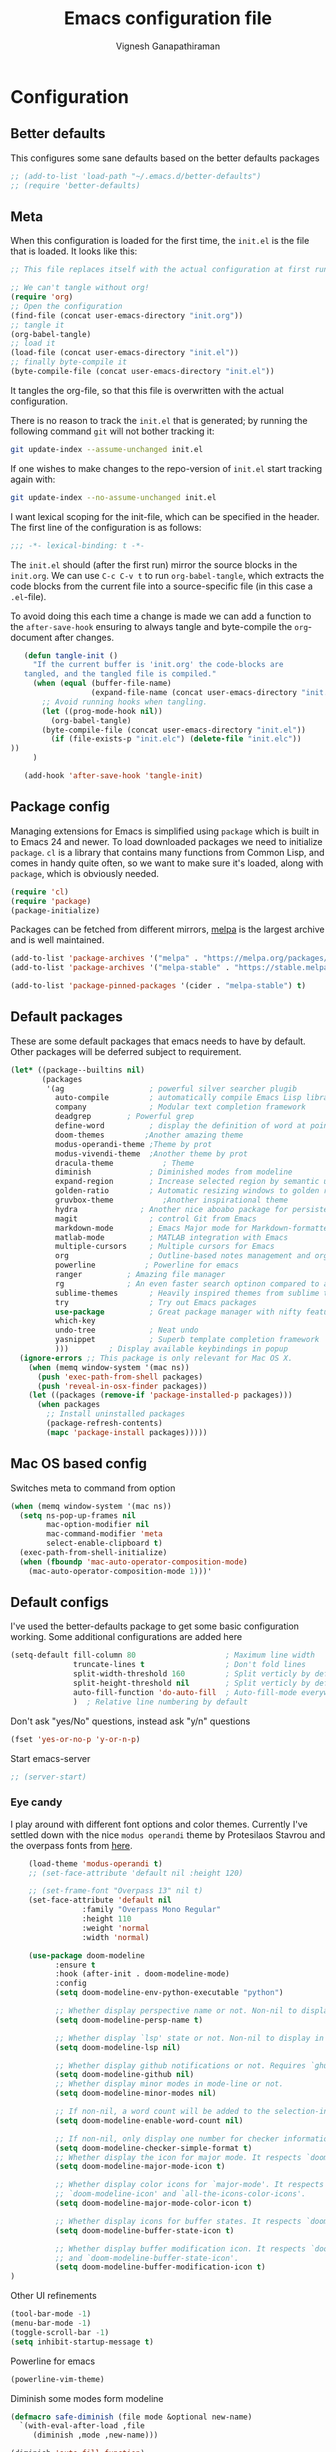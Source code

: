 #+TITLE: Emacs configuration file
#+AUTHOR: Vignesh Ganapathiraman
#+BABEL: :cache yes
#+LATEX_HEADER: \usepackage{parskip}
#+LATEX_HEADER: \usepackage{inconsolata}
#+LATEX_HEADER: \usepackage[utf8]{inputenc}
#+PROPERTY: header-args :tangle yes
* Configuration
** Better defaults
   This configures some sane defaults based on the better defaults packages
   #+BEGIN_SRC emacs-lisp
    ;; (add-to-list 'load-path "~/.emacs.d/better-defaults")
    ;; (require 'better-defaults)
   #+END_SRC
** Meta

   When this configuration is loaded for the first time, the ~init.el~ is
   the file that is loaded. It looks like this:

   #+BEGIN_SRC emacs-lisp :tangle no
    ;; This file replaces itself with the actual configuration at first run.

    ;; We can't tangle without org!
    (require 'org)
    ;; Open the configuration
    (find-file (concat user-emacs-directory "init.org"))
    ;; tangle it
    (org-babel-tangle)
    ;; load it
    (load-file (concat user-emacs-directory "init.el"))
    ;; finally byte-compile it
    (byte-compile-file (concat user-emacs-directory "init.el"))
   #+END_SRC

   It tangles the org-file, so that this file is overwritten with the actual
   configuration.

   There is no reason to track the =init.el= that is generated; by running
   the following command =git= will not bother tracking it:

   #+BEGIN_SRC sh :tangle no
    git update-index --assume-unchanged init.el
   #+END_SRC

   If one wishes to make changes to the repo-version of =init.el= start
   tracking again with:

   #+BEGIN_SRC sh :tangle no
    git update-index --no-assume-unchanged init.el
   #+END_SRC

   I want lexical scoping for the init-file, which can be specified in the
   header. The first line of the configuration is as follows:

   #+BEGIN_SRC emacs-lisp
    ;;; -*- lexical-binding: t -*-
   #+END_SRC

   The =init.el= should (after the first run) mirror the source blocks in
   the =init.org=. We can use =C-c C-v t= to run =org-babel-tangle=, which
   extracts the code blocks from the current file into a source-specific
   file (in this case a =.el=-file).

   To avoid doing this each time a change is made we can add a function to
   the =after-save-hook= ensuring to always tangle and byte-compile the
   =org=-document after changes.

   #+BEGIN_SRC emacs-lisp
      (defun tangle-init ()
        "If the current buffer is 'init.org' the code-blocks are
      tangled, and the tangled file is compiled."
        (when (equal (buffer-file-name)
                     (expand-file-name (concat user-emacs-directory "init.org")))
          ;; Avoid running hooks when tangling.
          (let ((prog-mode-hook nil))
            (org-babel-tangle)
          (byte-compile-file (concat user-emacs-directory "init.el"))
            (if (file-exists-p "init.elc") (delete-file "init.elc")) 
   ))
        )

      (add-hook 'after-save-hook 'tangle-init)
   #+END_SRC
** Package config
   Managing extensions for Emacs is simplified using =package= which is
   built in to Emacs 24 and newer. To load downloaded packages we need to
   initialize =package=. =cl= is a library that contains many functions from
   Common Lisp, and comes in handy quite often, so we want to make sure it's
   loaded, along with =package=, which is obviously needed.

   #+BEGIN_SRC emacs-lisp
    (require 'cl)
    (require 'package)
    (package-initialize)
   #+END_SRC

   Packages can be fetched from different mirrors, [[http://melpa.milkbox.net/#/][melpa]] is the largest
   archive and is well maintained.

   #+BEGIN_SRC emacs-lisp
    (add-to-list 'package-archives '("melpa" . "https://melpa.org/packages/"))
    (add-to-list 'package-archives '("melpa-stable" . "https://stable.melpa.org/packages/"))

    (add-to-list 'package-pinned-packages '(cider . "melpa-stable") t)
   #+END_SRC
** Default packages
   These are some default packages that emacs needs to have by
   default. Other packages will be deferred subject to requirement.

   #+BEGIN_SRC emacs-lisp
     (let* ((package--builtins nil)
            (packages
             '(ag                   ; powerful silver searcher plugib
               auto-compile         ; automatically compile Emacs Lisp libraries
               company              ; Modular text completion framework
               deadgrep	       ; Powerful grep 
               define-word          ; display the definition of word at point
               doom-themes	       ;Another amazing theme
               modus-operandi-theme ;Theme by prot
               modus-vivendi-theme  ;Another theme by prot
               dracula-theme	       ; Theme
               diminish             ; Diminished modes from modeline
               expand-region        ; Increase selected region by semantic units
               golden-ratio         ; Automatic resizing windows to golden ratio
               gruvbox-theme	       ;Another inspirational theme 
               hydra		      ; Another nice aboabo package for persisten keys
               magit                ; control Git from Emacs
               markdown-mode        ; Emacs Major mode for Markdown-formatted files
               matlab-mode          ; MATLAB integration with Emacs
               multiple-cursors     ; Multiple cursors for Emacs
               org                  ; Outline-based notes management and organizer
               powerline	       ; Powerline for emacs
               ranger	       ; Amazing file manager
               rg		       ; An even faster search optinon compared to ag 
               sublime-themes       ; Heavily inspired themes from sublime text
               try                  ; Try out Emacs packages
               use-package          ; Great package manager with nifty features
               which-key
               undo-tree            ; Neat undo
               yasnippet            ; Superb template completion framework
               )))         ; Display available keybindings in popup
       (ignore-errors ;; This package is only relevant for Mac OS X.
         (when (memq window-system '(mac ns))
           (push 'exec-path-from-shell packages)
           (push 'reveal-in-osx-finder packages))
         (let ((packages (remove-if 'package-installed-p packages)))
           (when packages
             ;; Install uninstalled packages
             (package-refresh-contents)
             (mapc 'package-install packages)))))
   #+END_SRC
** Mac OS based config
   Switches meta to command from option
   #+BEGIN_SRC emacs-lisp
    (when (memq window-system '(mac ns))
      (setq ns-pop-up-frames nil
            mac-option-modifier nil
            mac-command-modifier 'meta
            select-enable-clipboard t)
      (exec-path-from-shell-initialize)
      (when (fboundp 'mac-auto-operator-composition-mode)
        (mac-auto-operator-composition-mode 1)))'
   #+END_SRC
** Default configs
   I've used the better-defaults package to get some basic
   configuration working. Some additional configurations are added
   here

   #+BEGIN_SRC emacs-lisp
   (setq-default fill-column 80                    ; Maximum line width
                 truncate-lines t                  ; Don't fold lines
                 split-width-threshold 160         ; Split verticly by default
                 split-height-threshold nil        ; Split verticly by default
                 auto-fill-function 'do-auto-fill  ; Auto-fill-mode everywhere
                 )	; Relative line numbering by default

   #+END_SRC
   
   Don't ask "yes/No" questions, instead ask "y/n" questions
   #+BEGIN_SRC emacs-lisp
   (fset 'yes-or-no-p 'y-or-n-p)
   #+END_SRC
   
   Start emacs-server
   #+BEGIN_SRC emacs-lisp
   ;; (server-start)
   #+END_SRC
*** Eye candy
I play around with different font options and color themes. Currently
I've settled down with the nice ~modus operandi~ theme by Protesilaos
Stavrou and the overpass fonts from [[https://overpassfont.org/][here]].

    #+BEGIN_SRC emacs-lisp
          (load-theme 'modus-operandi t)
          ;; (set-face-attribute 'default nil :height 120)

          ;; (set-frame-font "Overpass 13" nil t)
          (set-face-attribute 'default nil
                      :family "Overpass Mono Regular"
                      :height 110
                      :weight 'normal
                      :width 'normal)

          (use-package doom-modeline
                :ensure t
                :hook (after-init . doom-modeline-mode)
                :config
                (setq doom-modeline-env-python-executable "python")

                ;; Whether display perspective name or not. Non-nil to display in mode-line.
                (setq doom-modeline-persp-name t)

                ;; Whether display `lsp' state or not. Non-nil to display in mode-line.
                (setq doom-modeline-lsp nil)

                ;; Whether display github notifications or not. Requires `ghub` package.
                (setq doom-modeline-github nil)
                ;; Whether display minor modes in mode-line or not.
                (setq doom-modeline-minor-modes nil)

                ;; If non-nil, a word count will be added to the selection-info modeline segment.
                (setq doom-modeline-enable-word-count nil)

                ;; If non-nil, only display one number for checker information if applicable.
                (setq doom-modeline-checker-simple-format t)
                ;; Whether display the icon for major mode. It respects `doom-modeline-icon'.
                (setq doom-modeline-major-mode-icon t)

                ;; Whether display color icons for `major-mode'. It respects
                ;; `doom-modeline-icon' and `all-the-icons-color-icons'.
                (setq doom-modeline-major-mode-color-icon t)

                ;; Whether display icons for buffer states. It respects `doom-modeline-icon'.
                (setq doom-modeline-buffer-state-icon t)

                ;; Whether display buffer modification icon. It respects `doom-modeline-icon'
                ;; and `doom-modeline-buffer-state-icon'.
                (setq doom-modeline-buffer-modification-icon t)
      ) 

    #+END_SRC
    
    Other UI refinements
    #+BEGIN_SRC emacs-lisp
    (tool-bar-mode -1)
    (menu-bar-mode -1)
    (toggle-scroll-bar -1) 
    (setq inhibit-startup-message t) 

    #+END_SRC
  
Powerline for emacs 
#+BEGIN_SRC emacs-lisp
(powerline-vim-theme) 
#+END_SRC 

   

    Diminish some modes form modeline
    
    #+BEGIN_SRC emacs-lisp
    (defmacro safe-diminish (file mode &optional new-name)
      `(with-eval-after-load ,file
         (diminish ,mode ,new-name)))

    (diminish 'auto-fill-function)
    (safe-diminish "eldoc" 'eldoc-mode)
    (safe-diminish "company" 'company-mode)
    (safe-diminish "undo-tree" 'undo-tree-mode)
    (safe-diminish "flyspell" 'flyspell-mode)
    ;; (safe-diminish "helm-mode" 'helm-mode)
    (safe-diminish "ivy-mode" 'ivy-mode)
    (safe-diminish "paredit" 'paredit-mode "()") 
    #+END_SRC
*** Default package config (mostly setting global modes)
    Enable several packages by default. These are typically used
    throughout the config on all the major modes.
    #+BEGIN_SRC emacs-lisp
      (dolist (mode
               '(abbrev-mode                  ; E.g. sopl -> System.out.println
                 ;column-number-mode           ; Show column number in mode line
                 delete-selection-mode        ; Replace selected text
                 dirtrack-mode                ; directory tracking in *shell*
                 global-company-mode          ; Auto-completion everywhere
                 global-display-line-numbers-mode
                 show-paren-mode              ; Highlight matching parentheses
                 which-key-mode))             ; Available keybindings in popup
        (funcall mode 1)
        (tooltip-mode -1))
    #+END_SRC
    
    Basic company mode config
    #+BEGIN_SRC emacs-lisp
    ;; (setq company-minimum-prefix-length 3
    ;;       company-selection-wrap-around t)  ;wrapping around list of selections when scrolling
    ;; (setq company-selection-wrap-around t)
    ;; (setq company-dabbrev-downcase 0)
    ;; (setq company-idle-delay nil)

    ;;  (global-set-key "\t" 'company-complete-common)
    ;; ;; got this from https://www.reddit.com/r/emacs/comments/3r9fic/best_practicestip_for_companymode_andor_yasnippet/
    ;; ;; (setq company-transformers '(company-sort-by-occurrence))

    ;; ;; Add yasnippet support for all company backends
    ;; ;; https://github.com/syl20bnr/spacemacs/pull/179
    ;; ;; (defvar company-mode/enable-yas t "Enable yasnippet for all backends.")

    ;; (defun company-mode/backend-with-yas (backend)
    ;;   (if (or (not company-mode/enable-yas) (and (listp backend)    (member 'company-yasnippet backend)))
    ;;   backend
    ;; (append (if (consp backend) backend (list backend))
    ;;         '(:with company-yasnippet))))

    ;; (setq company-backends (mapcar #'company-mode/backend-with-yas company-backends))



    #+END_SRC
    
    Disabling suggestions automatically by company mode 
    #+BEGIN_SRC emacs-lisp
    ;;; Prevent suggestions from being triggered automatically. In particular,
     ;;; this makes it so that:
     ;;; - TAB will always complete the current selection.
     ;;; - RET will only complete the current selection if the user has explicitly
     ;;;   interacted with Company.
     ;;; - SPC will never complete the current selection.
     ;;;
     ;;; Based on:
     ;;; - https://github.com/company-mode/company-mode/issues/530#issuecomment-226566961
     ;;; - https://emacs.stackexchange.com/a/13290/12534
     ;;; - http://stackoverflow.com/a/22863701/3538165
     ;;;
     ;;; See also:
     ;;; - https://emacs.stackexchange.com/a/24800/12534
     ;;; - https://emacs.stackexchange.com/q/27459/12534

     ;; <return> is for windowed Emacs; RET is for terminal Emacs
     ;; (dolist (key '("<return>" "RET"))
     ;;   ;; Here we are using an advanced feature of define-key that lets
     ;;   ;; us pass an "extended menu item" instead of an interactive
     ;;   ;; function. Doing this allows RET to regain its usual
     ;;   ;; functionality when the user has not explicitly interacted with
     ;;   ;; Company.
     ;;   (define-key company-active-map (kbd key)
     ;;     `(menu-item nil company-complete
     ;;                 :filter ,(lambda (cmd)
     ;;                            (when (company-explicit-action-p)
     ;;                              cmd)))))
     ;; (define-key company-active-map (kbd "TAB") #'company-complete-selection)
     ;; (define-key company-active-map (kbd "SPC") nil)

     ;; Company appears to override the above keymap based on company-auto-complete-chars.
     ;; Turning it off ensures we have full control.
     (setq company-auto-complete-chars nil)
    #+END_SRC
** Modes
   Now we write down language specific (python, latex, org, etc.) or
   feature specific (spelling, autocompletion etc.) configuration
*** Spelling
    For spell-checking we will use the wonderful flyspell package. We
    will enable flyspell for all text-mode buffers and comment regions
    for prog-mode buffers. This is the standard practise
    #+BEGIN_SRC emacs-lisp
    ;; (add-hook 'text-mode-hook 'turn-on-flyspell)
    ;; (add-hook 'prog-mode-hook 'flyspell-prog-mode)
    #+END_SRC

    Addtionally for correcting spelling (or getting suggestions for
    corrections), we will use a nice wrapper called
    =fly-spell-correct= [[https://github.com/d12frosted/flyspell-correct][flyspell-correct]] via helm

    #+BEGIN_SRC emacs-lisp
    ;; (use-package flyspell-correct-helm
    ;;   :ensure t
    ;;   :bind ("C-;" . flyspell-correct-wrapper)
    ;;   :init
    ;;   (setq flyspell-correct-interface #'flyspell-correct-helm))
    ;; Flyspell correct via ivy

    (use-package flyspell-correct-ivy
      :ensure t
      :bind ("C-;" . flyspell-correct-wrapper)
      :init
      (setq flyspell-correct-interface #'flyspell-correct-ivy))
    #+END_SRC
*** Window navigation
    Ace-window mode provides comprehensive functions and keybindings
    to move and manipulate windows.
    #+BEGIN_SRC emacs-lisp
     (use-package ace-window
       :ensure t
       :config
       (setq aw-keys '(?a ?s ?d ?f ?g ?h ?j ?k ?l))
       (setq ace-ignore-current t)
       :bind ("M-o" . ace-window))
    #+END_SRC
*** Amx
This is an alternative to the popular smex mode, which is apparently
no longer under active development. 
#+BEGIN_SRC emacs-lisp
  (use-package amx
    :ensure t
    :bind ("s-x" . amx))
#+END_SRC
*** Selectrum
#+BEGIN_SRC emacs-lisp
  (use-package selectrum
    :ensure
    :config

    (use-package prescient
      :ensure t
      :config
      (prescient-persist-mode +1)
      )
    (use-package selectrum-prescient
      :ensure
      :after selectrum)
    (selectrum-mode 1)
    (selectrum-prescient-mode 1))
#+END_SRC
*** Ctrlf
    This is a new search application. I'm going to try this in place of isearch
    #+BEGIN_SRC emacs-lisp
      (use-package ctrlf
        :ensure
        :init
        (ctrlf-mode +1)
        )
    #+END_SRC
*** Dired 
Some configuration regarding dired and some of it utility packages
#+BEGIN_SRC emacs-lisp
  ;; (use-package dired
  ;;   "configuration here"
  ;;   )
#+END_SRC
*** Deft mode
#+BEGIN_SRC emacs-lisp
(use-package deft
  :ensure t
  :bind ("<f8>" . 'deft)
  :config
  (setq deft-directory "/Users/vigneshganapathiraman/Dropbox/notes"
        deft-extensions '("md" "org"))
  )
#+END_SRC
*** Flycheck
Flycheck mode is apparently faster and more efficient than flymake
mode that comes by default with emacs
#+BEGIN_SRC emacs-lisp
  (use-package flycheck
    :ensure
    :defer)
#+END_SRC
*** Python mode
    We will use anaconda mode for python.
    #+BEGIN_SRC emacs-lisp
      (use-package pyvenv
        :ensure t
        :config
        (setenv "WORKON_HOME" "/home/vigneshpop/miniconda3/envs")
        (pyvenv-workon "torch"))		;Can be changed later

      (use-package elpy
        :ensure t
        :after (python)
        :config
        (elpy-enable)

        ;; Some recommended configuration options by elpy

                                              ; Use flycheck instead of flymake
        (when (load "flycheck" t t)
          (setq elpy-modules (delq 'elpy-module-flymake elpy-modules))
          (add-hook 'elpy-mode-hook 'flycheck-mode))

        ;; Use this improved function for function navigation
        ;; This function additionally searches for the symbol (or function) using rgrep
        ;; if the function definition using tag information is not found. 

        (defun elpy-goto-definition-or-rgrep ()
        "Go to the definition of the symbol at point, if found. Otherwise, run `elpy-rgrep-symbol'."
        (interactive)
        (ring-insert find-tag-marker-ring (point-marker))
        (condition-case nil (elpy-goto-definition)
          (error (elpy-rgrep-symbol
                  (concat "\\(def\\|class\\)\s" (thing-at-point 'symbol) "(")))))

        :bind (:map python-mode-map
                   ("M-." . 'elpy-goto-assignment)
        )
        )


    #+END_SRC
    
    Highlight indent guide mode for highlighting indentation. This is
    especially useful if we are having long blocks of python code.

    #+BEGIN_SRC emacs-lisp
    (use-package highlight-indent-guides
      :ensure t
      :after (python))

    #+END_SRC
    Linting support using the awesome black linter
    #+BEGIN_SRC emacs-lisp
      (use-package python-black
        :ensure
        :after python
        :bind (:map python-mode-map
                    ("M-q". 'python-black-statement)
                    ("M-S-q" . 'python-black-buffer)))
    #+END_SRC


    
    Set the interpreter to the torch mode 
    #+BEGIN_SRC emacs-lisp
      (setq python-shell-interpreter "python")
    #+END_SRC
*** LSP mode 
#+BEGIN_SRC emacs-lisp
(use-package lsp-mode
  :hook ((c-mode
          c-or-c++-mode
          ;; python-mode
          web-mode) . lsp)
  :commands lsp
  :config
  (setq lsp-prefer-flymake nil)
  (setq lsp-enable-symbol-highlighting nil)
  (use-package lsp-java :after lsp))

(use-package company-lsp
  :commands company-lsp
  :config (setq company-lsp-cache-candidates 'auto))
#+END_SRC
*** Org mode
    1. *Babel*: Org babel lets you to write and execute a lot of
       languages within org mode
       #+BEGIN_SRC emacs-lisp
       ;; active Babel languages
       (use-package org
         :defer t
         :config
           (org-babel-do-load-languages
           'org-babel-load-languages
           '((R . t)
           (emacs-lisp . t)
                 (matlab . t)
                 (latex . t)
           (python . t)))

           ;; When editing org-files with source-blocks, we want the source
           ;; blocks to be themed as they would in their native mode.

           (setq org-src-fontify-natively t
                 ;; org-src-tab-acts-natively t
                 org-confirm-babel-evaluate nil
                 org-adapt-indentation t
                 org-hide-leading-stars nil
                 )
           )
       #+END_SRC
    2. Some default configs while editing files in org mode
       #+BEGIN_SRC emacs-lisp
       ;; (add-hook 'org-mode-hook 'auto-fill-mode)
       (add-hook 'org-mode-hook 'org-indent-mode)
       #+END_SRC
    4. Reference management using org-ref 
       #+BEGIN_SRC emacs-lisp
       (use-package org-ref
         :ensure t
         :defer t
         :after org
         :config
         (setq bibtex-completion-bibliography "~/Dropbox/bibliography/references_zotero.bib")
         )
       #+END_SRC
    5. Org pandoc : conversion between several formats via org-export
       #+BEGIN_SRC emacs-lisp 
       (use-package ox-pandoc
         :ensure t
         :defer t)
       #+END_SRC
    6. Ox reveal for amazing presentations 
       #+BEGIN_SRC emacs-lisp
       (use-package ox-reveal
         :ensure ox-reveal)

       ;; (setq org-reveal-root "http://cdn.jsdelivr.net/reveal.js/3.0.0/")
       (setq org-reveal-root "file:////Users/z0041v0/Downloads/reveal.js")
       (setq org-reveal-mathjax t)

       (use-package htmlize
         :ensure t)
       #+END_SRC

       #+RESULTS:
    7. Org agenda 
        #+BEGIN_SRC emacs-lisp
        (setq org-agenda-files
              '("~/Documents/org/"))

        #+END_SRC

**** Org mode and latex 
1. Make org latex export use latexmk while exporting documents to pdf 
   #+BEGIN_SRC emacs-lisp
   (setq org-latex-pdf-process
         '("pdflatex -interaction nonstopmode -output-directory %o %f"
           "bibtex %b"
           "pdflatex -interaction nonstopmode -output-directory %o %f"
           "pdflatex -interaction nonstopmode -output-directory %o %f"))
   #+END_SRC
*** latex
    We will use the wonderful auctex mode
    #+BEGIN_SRC emacs-lisp
    (setq reftex-default-bibliography "/Users/vigneshganapathiraman/bibliography/references_zotero.bib")
    (use-package reftex
      :ensure t
      :after auctex
      :config
      (setq reftex-enable-partial-scans t)
      (setq reftex-save-parse-info t)
      (setq reftex-use-multiple-selection-buffers t)
      (setq reftex-plug-into-AUCTeX t)
      (setq reftex-label-alist '(AMSTeX))   ;enable eqref inside reftex

      ) 

    (use-package latex-preview-pane
      :ensure t
      :defer t)

    (use-package tex-site
      :ensure auctex
      :mode ("\\.tex\\'" . latex-mode)
      :defer t
      :config
      (setq-default bibtex-dialect 'biblatex)
      (add-hook 'LaTeX-mode-hook
                (lambda ()
                  (turn-on-reftex)
                  (turn-on-auto-fill)
                  (latex-math-mode)
                  (TeX-PDF-mode t)
                  (yas-minor-mode)
                  (yas-reload-all)
                  (TeX-source-correlate-mode t)
                  (setq TeX-source-correlate-method 'synctex)
                  (setq TeX-view-program-selection '((output-pdf "PDF Viewer")))
                  (setq auctex-latexmk-inherit-TeX-PDF-mode t)
                  (setq TeX-view-program-list
                        '(("PDF Viewer" "evince")))

                  ;; Fix indentation
                  (setq LaTeX-indent-level 3)
                  (setq LaTeX-item-indent 3)
                  (setq TeX-brace-indent-level 3)
                  (add-to-list 'company-backends 'company-math-symbols-unicode)
                  ))
                  ) 
    (use-package auctex-latexmk
      :ensure t
      :after auctex
      :config
      (auctex-latexmk-setup)
      )

    (use-package company-math
      :ensure t
      :after auctex)
    #+END_SRC

*** Markdown
#+BEGIN_SRC emacs-lisp
(use-package markdown-mode
  :ensure t
  :defer t)
(setq auto-mode-alist 
      (cons '("\\.md" . markdown-mode) auto-mode-alist))
#+END_SRC
*** matlab
#+BEGIN_SRC emacs-lisp

(defun vig/matlab-shell-send-line ()
  "send the current line to python repl"
  (interactive)
  (matlab-shell-run-region
   (progn (forward-visible-line 0) (point))
   (progn (forward-visible-line 1) (point)) )
  )
#+END_SRC
#+BEGIN_SRC emacs-lisp
(use-package matlab-mode
  :ensure t
  :mode ("\\.m\\'" . matlab-mode)
  :bind ("C-RET" . 'matlab-shell-run-region-or-line)
  :config
  (setq matlab-shell-echoes nil)
  (setq matlab-indent-function t)
  (setq matlab-shell-command "matlab")
  (company-mode)
)
#+END_SRC

*** Julia
#+BEGIN_SRC emacs-lisp
  (use-package julia-mode
    :ensure t
    :defer t)
#+END_SRC
*** ESS
ESS (/Emacs speaks statistics/) is a comprehensive package for using statistcs related packagse in
emacs. I mostly use it to interact with R and write R code. However,
recently I'm also using it to program in ~julia~. 
#+BEGIN_SRC emacs-lisp
  (use-package ess
    :ensure t
    :defer t
    :mode (
           ("\\.R\\'" . ess-r-mode)
           ("\\.jl\\'" . ess-julia-mode))
    :config
    (lambda ()
      (flymake-mode-off))
    )
#+END_SRC
*** General
#+BEGIN_SRC emacs-lisp
(use-package general
  :ensure t)
#+END_SRC
*** Utils 
#+BEGIN_SRC emacs-lisp
(defun er-copy-file-name-to-clipboard ()
  "Copy the current buffer file name to the clipboard."
  (interactive)
  (let ((filename (if (equal major-mode 'dired-mode)
                      default-directory
                    (buffer-file-name))))
    (when filename
      (kill-new filename)
      (message "Copied buffer file name '%s' to the clipboard." filename))))
#+END_SRC
*** Centaur tabs
Nice tabs mode for modern UI switching
# Config lifted from https://github.com/ianpan870102/.use-package.emacs.d/blob/master/init.el
#+BEGIN_SRC emacs-lisp
 (use-package centaur-tabs
  :ensure t
  :demand
  :init (setq centaur-tabs-set-bar 'over)
  :config
  (centaur-tabs-mode)
  (centaur-tabs-headline-match)
  (setq centaur-tabs-set-modified-marker t
        centaur-tabs-modified-marker " ● "
        centaur-tabs-cycle-scope 'tabs
        centaur-tabs-height 30
        centaur-tabs-set-icons t
        centaur-tabs-close-button " × ")
  (dolist (centaur-face '(centaur-tabs-selected
                          centaur-tabs-selected-modified
                          centaur-tabs-unselected
                          centaur-tabs-unselected-modified))
    (set-face-attribute centaur-face nil :family "Arial" :height 130))
  :bind
  ("C-S-<tab>" . centaur-tabs-backward)
  ("C-<tab>" . centaur-tabs-forward))
#+END_SRC
** Custom functions
- Create an empty buffer
#+BEGIN_SRC emacs-lisp
  (defun create-empty-buffer () 
    "Open a new empty buffer.
     Borrowed from
     https://emacs.stackexchange.com/questions/20/re-open-scratch-buffer"
    (interactive)
    (let ((buf (generate-new-buffer "untitled")))
      (switch-to-buffer buf)
      (funcall (and initial-major-mode))
      (setq buffer-offer-save t)))
#+END_SRC
* Keybindings
** Basic keybindings
These are evil specific keybindings. All definitions use general.el 

1. M-x 
    #+BEGIN_SRC emacs-lisp
      (general-define-key
       "C-e" 'end-of-line
       "C-a" 'beginning-of-visual-line
       "C-k" 'kill-line
       "M-+" 'text-scale-increase
       "M--" 'text-scale-decrease
       "C-x C-b" 'ibuffer
       ;; "<f5>" 'helm-mini
       "C-M-o" 'hydra-window/body
       "<f6>" 'deadgrep
       )
    #+END_SRC
2. Program mode bindings
   #+BEGIN_SRC emacs-lisp
   (define-key prog-mode-map (kbd "C-;") 'comment-line)
   #+END_SRC

** Expand region
   #+BEGIN_SRC emacs-lisp
    (global-set-key (kbd "C->") 'er/expand-region)
    (global-set-key (kbd "C-<") 'er/contact-region)
   #+END_SRC
** Comment
   #+BEGIN_SRC emacs-lisp
   (global-set-key (kbd "C-:") 'comment-or-uncomment-region-or-line)
   #+END_SRC

** Magit
#+BEGIN_SRC emacs-lisp
  (use-package magit
    :defer
    :bind (("M-s-g" . 'magit-status)))
#+END_SRC
** Custom global shortcuts
1. Create new buffer with custom
   #+BEGIN_SRC emacs-lisp
   (global-set-key (kbd "C-x n") 'create-empty-buffer)
   #+END_SRC


